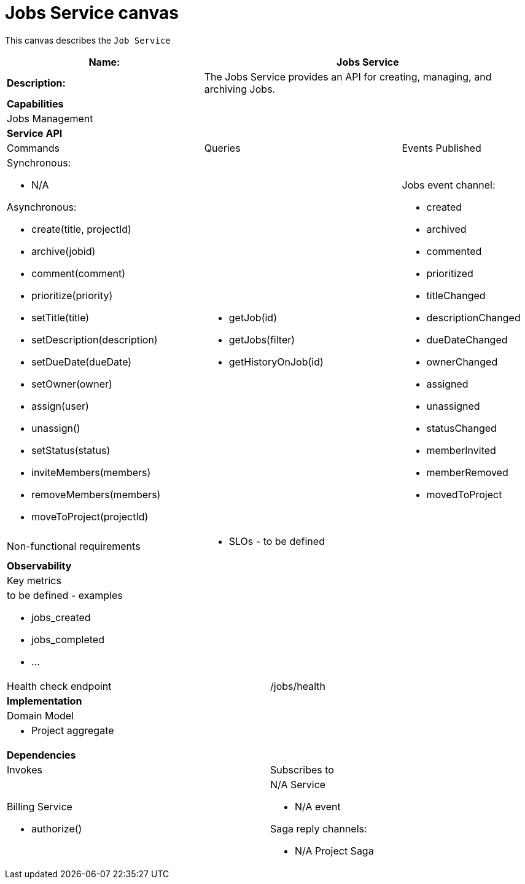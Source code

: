= Jobs Service canvas

This canvas describes the `Job Service`

[cols="8*"]
|===
3+a| Name: 5+a| Jobs Service

3+a| *Description:*
5+a|

The Jobs Service provides an API for creating, managing, and archiving Jobs.

8+a| *Capabilities*
8+a|
Jobs Management
8+| *Service API*
3+| Commands 3+| Queries 2+| Events Published
3+a| Synchronous:

* N/A

Asynchronous:

* create(title, projectId)
* archive(jobid)
* comment(comment)
* prioritize(priority)
* setTitle(title)
* setDescription(description)
* setDueDate(dueDate)
* setOwner(owner)
* assign(user)
* unassign()
* setStatus(status)
* inviteMembers(members)
* removeMembers(members)
* moveToProject(projectId)


3+a| 

* getJob(id)
* getJobs(filter)
* getHistoryOnJob(id) 
 
2+a| Jobs event channel:

* created
* archived
* commented
* prioritized
* titleChanged
* descriptionChanged
* dueDateChanged
* ownerChanged
* assigned
* unassigned
* statusChanged
* memberInvited
* memberRemoved
* movedToProject

3+| Non-functional requirements 5+a|

* SLOs - to be defined

8+| *Observability*
8+| Key metrics
8+a|

to be defined - examples

* jobs_created
* jobs_completed
* ...

4+| Health check endpoint
4+| /jobs/health



8+| *Implementation*
8+| Domain Model
8+a| * Project aggregate
8+| *Dependencies*
4+| Invokes 4+| Subscribes to
4+a|

Billing Service

* authorize()

 4+a| N/A Service

* N/A event

Saga reply channels:

* N/A Project Saga

|===
